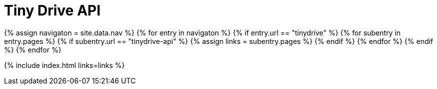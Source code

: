 = Tiny Drive API
:description: Tiny Drive API.
:keywords: tinydrive api
:title_nav: API
:type: folder

{% assign navigaton = site.data.nav %}
{% for entry in navigaton %}
  {% if entry.url == "tinydrive" %}
    {% for subentry in entry.pages %}
      {% if subentry.url == "tinydrive-api" %}
        {% assign links = subentry.pages %}
      {% endif %}
    {% endfor %}
  {% endif %}
{% endfor %}

{% include index.html links=links %}
